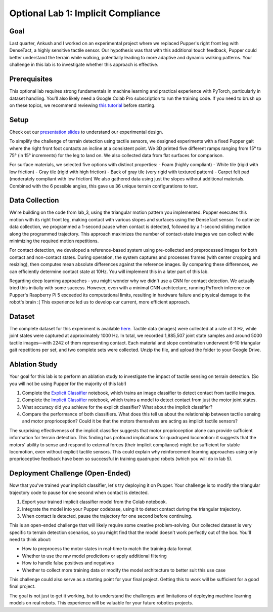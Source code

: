 Optional Lab 1: Implicit Compliance
===================================

Goal
----
Last quarter, Ankush and I worked on an experimental project where we replaced Pupper's right front leg with DenseTact, a highly sensitive tactile sensor. Our hypothesis was that with this additional touch feedback, Pupper could better understand the terrain while walking, potentially leading to more adaptive and dynamic walking patterns. Your challenge in this lab is to investigate whether this approach is effective.

Prerequisites
-------------
This optional lab requires strong fundamentals in machine learning and practical experience with PyTorch, particularly in dataset handling. You'll also likely need a Google Colab Pro subscription to run the training code. If you need to brush up on these topics, we recommend reviewing `this tutorial <https://www.youtube.com/watch?v=tHL5STNJKag>`_ before starting.

Setup
-----
.. raw:: html

   <iframe width="560" height="315" src="https://www.youtube.com/embed/odr5Y_b_yhs" frameborder="0" allow="accelerometer; autoplay; clipboard-write; encrypted-media; gyroscope; picture-in-picture" allowfullscreen></iframe>

Check out our `presentation slides <https://docs.google.com/presentation/d/1gRUbmp1Byxsv4ouav9vDTrSvouK07nl9HR4YpHBjEwI/edit?usp=sharing>`_ to understand our experimental design.

To simplify the challenge of terrain detection using tactile sensors, we designed experiments with a fixed Pupper gait where the right front foot contacts an incline at a consistent point. We 3D printed five different ramps ranging from 15° to 75° (in 15° increments) for the leg to land on. We also collected data from flat surfaces for comparison.

For surface materials, we selected five options with distinct properties:
- Foam (highly compliant)
- White tile (rigid with low friction)
- Gray tile (rigid with high friction)
- Back of gray tile (very rigid with textured pattern)
- Carpet felt pad (moderately compliant with low friction)
We also gathered data using just the slopes without additional materials. Combined with the 6 possible angles, this gave us 36 unique terrain configurations to test.

Data Collection
---------------
We're building on the code from lab_3, using the triangular motion pattern you implemented. Pupper executes this motion with its right front leg, making contact with various slopes and surfaces using the DenseTact sensor. To optimize data collection, we programmed a 1-second pause when contact is detected, followed by a 1-second sliding motion along the programmed trajectory. This approach maximizes the number of contact-state images we can collect while minimizing the required motion repetitions.

For contact detection, we developed a reference-based system using pre-collected and preprocessed images for both contact and non-contact states. During operation, the system captures and processes frames (with center cropping and resizing), then computes mean absolute differences against the reference images. By comparing these differences, we can efficiently determine contact state at 10Hz. You will implement this in a later part of this lab.

Regarding deep learning approaches - you might wonder why we didn't use a CNN for contact detection. We actually tried this initially with some success. However, even with a minimal CNN architecture, running PyTorch inference on Pupper's Raspberry Pi 5 exceeded its computational limits, resulting in hardware failure and physical damage to the robot's brain :( This experience led us to develop our current, more efficient approach.

Dataset
-------
The complete dataset for this experiment is available `here <https://drive.google.com/file/d/1-Jcldkcl7cbHorDAKQsJM5b5Xl2mlVP-/view?usp=sharing>`_. Tactile data (images) were collected at a rate of 3 Hz, while joint states were captured at approximately 1000 Hz. In total, we recorded 1,885,507 joint state samples and around 5000 tactile images—with 2242 of them representing contact. Each material and slope combination underwent 6–10 triangular gait repetitions per set, and two complete sets were collected. Unzip the file, and upload the folder to your Google Drive.

Ablation Study
--------------
Your goal for this lab is to perform an ablation study to investigate the impact of tactile sensing on terrain detection. (So you will not be using Pupper for the majority of this lab!)

1. Complete the `Explicit Classifier <https://colab.research.google.com/drive/10U6rUKtP3hk2M-_QttxvAcWTUxo7D8Y6?usp=sharing>`_ notebook, which trains an image classifier to detect contact from tactile images.
2. Complete the `Implicit Classifier <https://colab.research.google.com/drive/14EKpFbiVQAwySBp26gdjnzv3Y2PlcjVB?usp=sharing>`_ notebook, which trains a model to detect contact from just the motor joint states.
3. What accuracy did you achieve for the explicit classifier? What about the implicit classifier?
4. Compare the performance of both classifiers. What does this tell us about the relationship between tactile sensing and motor proprioception? Could it be that the motors themselves are acting as implicit tactile sensors?

The surprising effectiveness of the implicit classifier suggests that motor proprioception alone can provide sufficient information for terrain detection. This finding has profound implications for quadruped locomotion: it suggests that the motors' ability to sense and respond to external forces (their implicit compliance) might be sufficient for stable locomotion, even without explicit tactile sensors. This could explain why reinforcement learning approaches using only proprioceptive feedback have been so successful in training quadruped robots (which you will do in lab 5).

Deployment Challenge (Open-Ended)
-----------------------------------
Now that you've trained your implicit classifier, let's try deploying it on Pupper. Your challenge is to modify the triangular trajectory code to pause for one second when contact is detected.

1. Export your trained implicit classifier model from the Colab notebook.
2. Integrate the model into your Pupper codebase, using it to detect contact during the triangular trajectory.
3. When contact is detected, pause the trajectory for one second before continuing.

This is an open-ended challenge that will likely require some creative problem-solving. Our collected dataset is very specific to terrain detection scenarios, so you might find that the model doesn't work perfectly out of the box. You'll need to think about:

- How to preprocess the motor states in real-time to match the training data format
- Whether to use the raw model predictions or apply additional filtering
- How to handle false positives and negatives
- Whether to collect more training data or modify the model architecture to better suit this use case

This challenge could also serve as a starting point for your final project. Getting this to work will be sufficient for a good final project.

The goal is not just to get it working, but to understand the challenges and limitations of deploying machine learning models on real robots. This experience will be valuable for your future robotics projects.

